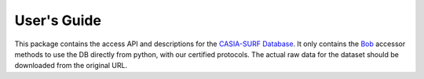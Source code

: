 .. vim: set fileencoding=utf-8 :
.. Tue 03 Jan 2017 16:36:40 CEST

==============
 User's Guide
==============

This package contains the access API and descriptions for the `CASIA-SURF Database`_. 
It only contains the Bob_ accessor methods to use the DB directly
from python, with our certified protocols. The actual raw data for the dataset
should be downloaded from the original URL.


.. Place your references here
.. _bob: http://www.idiap.ch/software/bob
.. _CASIA-SURF database: https://www.idiap.ch/dataset/fargo
